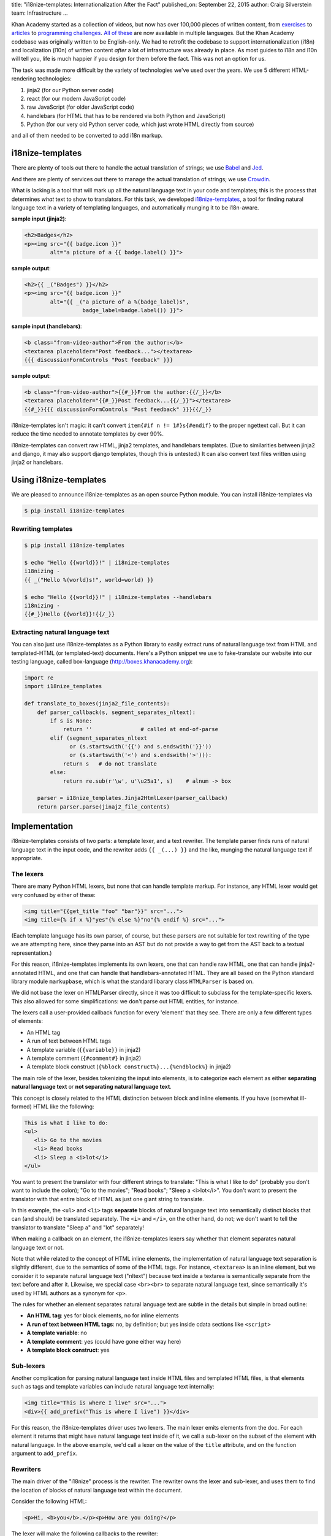 title: "i18nize-templates: Internationalization After the Fact"
published_on: September 22, 2015
author: Craig Silverstein
team: Infrastructure
...

Khan Academy started as a collection of videos, but now has over
100,000 pieces of written content, from `exercises
<https://www.khanacademy.org/math/differential-calculus/derivative_applications/differentiation-application/e/applications-of-differentiation-in-biology--economics--physics--etc>`_
to `articles
<https://www.khanacademy.org/humanities/art-history-basics/beginners-art-history/a/cave-painting-contemporary-art-and-everything-in-between>`_
to `programming challenges
<https://www.khanacademy.org/computing/computer-programming/html-css/intro-to-html/p/challenge-write-a-poem>`_.
`All <https://tr.khanacademy.org/math/differential-calculus/derivative_applications/differentiation-application/e/applications-of-differentiation-in-biology--economics--physics--etc>`_
`of <https://es.khanacademy.org/humanities/art-history-basics/beginners-art-history/a/cave-painting-contemporary-art-and-everything-in-between>`_
`these
<https://pl.khanacademy.org/computing/computer-programming/html-css/intro-to-html/p/challenge-write-a-poem>`_
are now available in multiple languages.  But the Khan Academy codebase
was originally written to be English-only.  We had to retrofit the
codebase to support internationalization (i18n) and localization
(l10n) of written content *after* a lot of infrastructure was already
in place.  As most guides to i18n and l10n will tell you, life is much
happier if you design for them before the fact.  This was not an
option for us.

The task was made more difficult by the variety of technologies we've
used over the years.  We use 5 different HTML-rendering technologies:

1. jinja2 (for our Python server code)
2. react (for our modern JavaScript code)
3. raw JavaScript (for older JavaScript code)
4. handlebars (for HTML that has to be rendered via both Python and
   JavaScript)
5. Python (for our very old Python server code, which just wrote HTML
   directly from source)

and all of them needed to be converted to add i18n markup.


i18nize-templates
-----------------

There are plenty of tools out there to handle the actual translation of
strings; we use `Babel <http://babel.pocoo.org/>`_ and
`Jed <https://slexaxton.github.io/Jed/>`_.

And there are plenty of services out there to manage the actual
translation of strings; we use `Crowdin <http://www.crowdin.net>`_.

What is lacking is a tool that will mark up all the natural language
text in your code and templates; this is the process that determines
*what* text to show to translators.  For this task, we developed
`i18nize-templates <https://github.com/khan/i18nize_templates>`_, a
tool for finding natural language text in a variety of templating
languages, and automatically munging it to be i18n-aware.

.. class:: label

**sample input (jinja2)**:

.. code:: html

       <h2>Badges</h2>
       <p><img src="{{ badge.icon }}"
               alt="a picture of a {{ badge.label() }}">

.. class:: label

**sample output**:

.. code:: html

       <h2>{{ _("Badges") }}</h2>
       <p><img src="{{ badge.icon }}"
               alt="{{ _("a picture of a %(badge_label)s",
                         badge_label=badge.label()) }}">

.. class:: label

**sample input (handlebars)**:

.. code:: html

        <b class="from-video-author">From the author:</b>
        <textarea placeholder="Post feedback..."></textarea>
        {{{ discussionFormControls "Post feedback" }}}

.. class:: label

**sample output**:

.. code:: html

        <b class="from-video-author">{{#_}}From the author:{{/_}}</b>
        <textarea placeholder="{{#_}}Post feedback...{{/_}}"></textarea>
        {{#_}}{{{ discussionFormControls "Post feedback" }}}{{/_}}

i18nize-templates isn't magic: it can't convert ``item{#if n !=
1#}s{#endif}`` to the proper ngettext call.  But it can reduce the time
needed to annotate templates by over 90%.

i18nize-templates can convert raw HTML, jinja2 templates, and
handlebars templates.  (Due to similarities between jinja2 and django,
it may also support django templates, though this is untested.)  It
can also convert text files written using jinja2 or handlebars.

Using i18nize-templates
-----------------------

We are pleased to announce i18nize-templates as an open source Python
module.  You can install i18nize-templates via

.. code:: sh

   $ pip install i18nize-templates


Rewriting templates
===================

.. code:: sh

   $ pip install i18nize-templates

   $ echo "Hello {{world}}!" | i18nize-templates
   i18nizing -
   {{ _("Hello %(world)s!", world=world) }}

   $ echo "Hello {{world}}!" | i18nize-templates --handlebars
   i18nizing -
   {{#_}}Hello {{world}}!{{/_}}

Extracting natural language text
================================

You can also just use i18nize-templates as a Python library to easily
extract runs of natural language text from HTML and templated-HTML
(or templated-text) documents.  Here's a Python snippet we use to
fake-translate our website into our testing language, called box-language
(http://boxes.khanacademy.org):

.. code:: python

    import re
    import i18nize_templates

    def translate_to_boxes(jinja2_file_contents):
        def parser_callback(s, segment_separates_nltext):
            if s is None:
                return ''               # called at end-of-parse
            elif (segment_separates_nltext
                  or (s.startswith('{{') and s.endswith('}}'))
                  or (s.startswith('<') and s.endswith('>'))):
                return s   # do not translate
            else:
                return re.sub(r'\w', u'\u25a1', s)    # alnum -> box

        parser = i18nize_templates.Jinja2HtmlLexer(parser_callback)
        return parser.parse(jinaj2_file_contents)


Implementation
--------------

i18nize-templates consists of two parts: a template lexer, and a text
rewriter.  The template parser finds runs of natural language text in
the input code, and the rewriter adds ``{{ _(...) }}`` and the like,
munging the natural language text if appropriate.

The lexers
==========

There are many Python HTML lexers, but none that can handle template
markup.  For instance, any HTML lexer would get very confused by
either of these:

.. code::

   <img title="{{get_title "foo" "bar"}}" src="...">
   <img title={% if x %}"yes"{% else %}"no"{% endif %} src="...">

(Each template language has its own parser, of course, but these
parsers are not suitable for text rewriting of the type we are
attempting here, since they parse into an AST but do not provide a way
to get from the AST back to a textual representation.)

For this reason, i18nize-templates implements its own lexers, one that
can handle raw HTML, one that can handle jinja2-annotated HTML, and
one that can handle that handlebars-annotated HTML.  They are all
based on the Python standard library module ``markupbase``, which is
what the standard libarary class ``HTMLParser`` is based on.

We did not base the lexer on HTMLParser directly, since it was too
difficult to subclass for the template-specific lexers.  This also
allowed for some simplifications: we don't parse out HTML entities,
for instance.

The lexers call a user-provided callback function for every 'element'
that they see.  There are only a few different types of elements:

* An HTML tag
* A run of text between HTML tags
* A template variable (``{{variable}}`` in jinja2)
* A template comment (``{#comment#}`` in jinja2)
* A template block construct (``{%block construct%}...{%endblock%}`` in jinja2)

The main role of the lexer, besides tokenizing the input into
elements, is to categorize each element as either **separating natural
language text** or **not separating natural language text**.

This concept is closely related to the HTML distinction between block
and inline elements.  If you have (somewhat ill-formed) HTML like the
following:

.. code:: html

   This is what I like to do:
   <ul>
      <li> Go to the movies
      <li> Read books
      <li> Sleep a <i>lot</i>
   </ul>

You want to present the translator with four different strings to
translate: "This is what I like to do" (probably you don't want to
include the colon); "Go to the movies"; "Read books"; "Sleep a
<i>lot</i>".  You don't want to present the translator with that
entire block of HTML as just one giant string to translate.

In this example, the ``<ul>`` and ``<li>`` tags **separate** blocks of
natural language text into semantically distinct blocks that can (and
should) be translated separately.  The ``<i>`` and ``</i>``, on the
other hand, do not; we don't want to tell the translator to translate
"Sleep a" and "lot" separately!

When making a callback on an element, the i18nize-templates lexers say
whether that element separates natural language text or not.

Note that while related to the concept of HTML inline elements, the
implementation of natural language text separation is slightly
different, due to the semantics of some of the HTML tags.  For
instance, ``<textarea>`` is an inline element, but we consider it to
separate natural language text ("nltext") because text inside a
textarea is semantically separate from the text before and after it.
Likewise, we special case ``<br><br>`` to separate natural language
text, since semantically it's used by HTML authors as a synonym for
``<p>``.

The rules for whether an element separates natural language text are
subtle in the details but simple in broad outline:

* **An HTML tag**: yes for block elements, no for inline elements
* **A run of text between HTML tags**: no, by definition; but yes
  inside cdata sections like ``<script>``
* **A template variable**: no
* **A template comment**: yes  (could have gone either way here)
* **A template block construct**: yes



Sub-lexers
==========

Another complication for parsing natural language text inside HTML
files and templated HTML files, is that elements such as tags and
template variables can include natural language text internally:

.. code:: html

   <img title="This is where I live" src="...">
   <div>{{ add_prefix("This is where I live") }}</div>

For this reason, the i18nize-templates driver uses two lexers.  The
main lexer emits elements from the doc.  For each element it returns
that might have natural language text inside of it, we call a
sub-lexer on the subset of the element with natural language.  In the
above example, we'd call a lexer on the value of the ``title``
attribute, and on the function argument to ``add_prefix``.

Rewriters
=========

The main driver of the "i18nize" process is the rewriter.  The
rewriter owns the lexer and sub-lexer, and uses them to find the
location of blocks of natural language text within the document.

Consider the following HTML:

.. code:: html

   <p>Hi, <b>you</b>.</p><p>How are you doing?</p>

The lexer will make the following callbacks to the rewriter:

.. code:: python

   callback_to_rewriter('<p>',  separates_nltext=True)
   callback_to_rewriter('Hi, ', separates_nltext=False)
   callback_to_rewriter('<b>',  separates_nltext=False)
   callback_to_rewriter('you',  separates_nltext=False)
   callback_to_rewriter('</b>', separates_nltext=False)
   callback_to_rewriter('.',    separates_nltext=False)
   callback_to_rewriter('</p>', separates_nltext=True)
   callback_to_rewriter('<p>',  separates_nltext=True)
   callback_to_rewriter('How are you doing?', separates_nltext=False)
   callback_to_rewriter('</p>', separates_nltext=True)
   callback_to_rewriter(None, separates_nltext=True)      # end-of-document

As a reminder, we want the rewriter to emit (assuming the document is
a jinja2 template file):

.. code:: html

   <p>{{ _("Hi, <b>you</b>.") }}</p><p>{{ _("How are you doing?") }}</p>

Its algorithm is pretty simple: when it sees a segment with
separates_nltext=False, it collects it up.  Whenever it sees a segment
with ``separates_nltext=True``, it concatenates together the
previously collected-up segments, puts ``{{ _("...") }}`` around the
whole thing, and emits it.  Then it also emits the separates_nltext
text; stuff that separates natural-language runs is never marked up,
and can always be emitted verbatim.

This work is made (much) more complicated by various optimizations we
put in to make life simpler for translators.  For instance, for HTML
like ``<p>hi</p>\n``, the newline is its own nl-text segment, but we
don't want to emit ``{{ _("\n") }}`` -- translators don't need to
translate the newline character!  Likewise, if the text is

.. code:: html

   <b>&lt; Hi &gt;</b>

it's best to emit

.. code:: html

    <b>&lt; {{ _("Hi") }} &gt;</b>

rather than

.. code:: html

   {{ _("<b>&lt; Hi &gt;</b>") }}

-- there's no need to force the translators to copy over the bold tags
and the punctuation.  So there are regexps and rather complex logic to
identify where "actual natural language text" starts and ends within a
natural-language run.

The work is also made more complicated by the syntactic changes that
are needed for rewriting, especially for jinja2.  The main problem is
that variables are treated differently once we add the ``_()`` around
the text-to-be-translated:

.. class:: label

**sample input**

.. code:: html

           Have {{days}} nice days!

.. class:: label

**sample output**

.. code:: html

           _("Have %(days) nice days!", days=days)

We also need to worry about arguments to functions and filters:

.. code:: html

        {{ some_fn("text") }}
        {{ somevar.serialize("text") }}
        {{ somevar|serialize("text") }}

Sometimes i18nize-templates just can't tell whether a string is
natural language text or not.  Consider this jinja2 snippet:

.. code:: html

      Interested in the {{ myfn("title") }}}?

Is "title" natural language text that needs to be translated?  Or is
it a label that ``somefunc`` will use to look up the title of something?
i18nize-templates can't know, so it just bails:

.. code:: html

      _("Interested in the %(myfn)s?", myfn=myfn(_TODO("title")))

The person running i18nize-templates will have to manually decide
whether the ``_TODO()`` should be removed or replaced with ``_()``.


Optimizations
-------------

i18nize-templates takes some effort to make life easier for both
translators and for the person marking up the files with natural
language text.

For translators, i18nize-templates tries hard to reduce the size of
the text to be translated, as in the example above where the ``<b>``
and ``&lt;`` were not included in the text-to-be-translated.  It does
this by hard-coding rules about which entities are alphabetical and
which are not, and likewise what trailing punctuation is part of
natural language text (`.`, `?`, etc.) and what is not (`^`, `*`,
etc).

For the person marking up the files, i18nize-templates hard-codes some
logic about whether template function arguments are natural language
text or not.  For instance, it knows that the argument to the jinja2
``groupby`` function is not natural language.  Likewise, it knows that
for any jinja2 function that takes a ``style`` argument, that argument
is the name of a CSS style and not natural language text (even though
style names may look like natural language names).

i18nize-templates has some customization functions to tell it that
particular HTML tag attributes do or do not have natural language
text, as well as particular template functions.  You can also mark
certain function parameters, or even function argument values, as not
being natural language text.  For instance, for
``myfunc(url="http://example.com")``, there are three different ways
to say that ``http://example.com`` is not nl-text: you could say
``myfunc`` has no natural language arguments, you could say parameters
named ``url`` never have natural language values, or you could say
arguments matching ``http://.*`` are never natural language.

If i18nize-templates marks a certain bit of text to be translated, but
it really shouldn't be, then you can tell i18nize-templates to leave it
alone:

.. code:: html

     {{ i18n_do_not_translate("Khan Academy:") }} Funtime!

You will need to register a function `i18n_do_not_translate` with your
template engine that is a no-op.  In Khan Academy, we do the following:

.. code:: python

   webapp2_extras.jinja2.default_config = {
     "template_path": ...
     "globals": {
       "i18n_do_not_translate": lambda s: jinja2.Markup(s)
       ...
     }
     ...
   }

